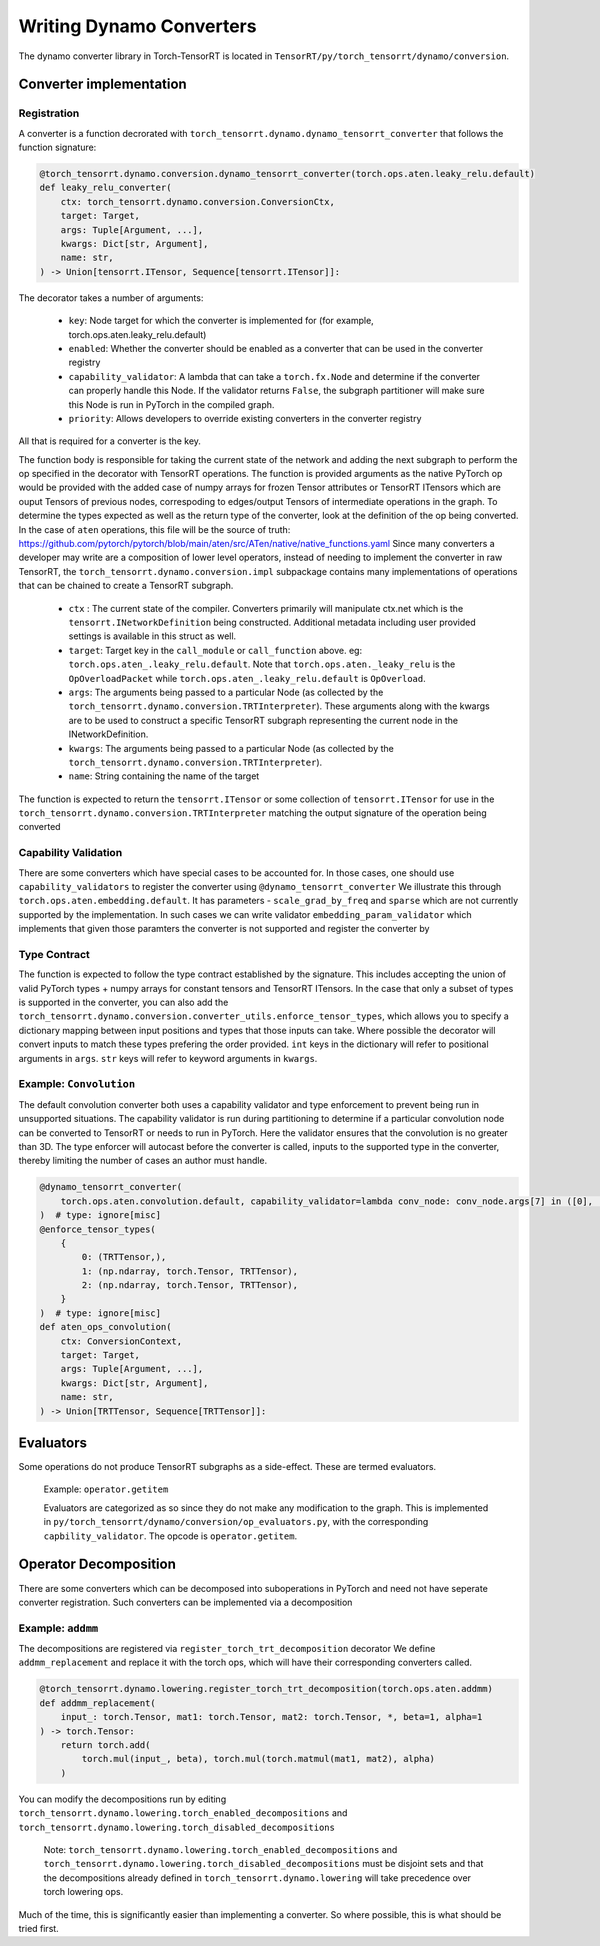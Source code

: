 .. _dynamo_converters:

Writing Dynamo Converters
=============================
The dynamo converter library in Torch-TensorRT is located in ``TensorRT/py/torch_tensorrt/dynamo/conversion``.

Converter implementation
------------------------

Registration
^^^^^^^^^^^^^^^^

A converter is a function decrorated with  ``torch_tensorrt.dynamo.dynamo_tensorrt_converter`` that follows the function signature:


.. code-block:: python

    @torch_tensorrt.dynamo.conversion.dynamo_tensorrt_converter(torch.ops.aten.leaky_relu.default)
    def leaky_relu_converter(
        ctx: torch_tensorrt.dynamo.conversion.ConversionCtx,
        target: Target,
        args: Tuple[Argument, ...],
        kwargs: Dict[str, Argument],
        name: str,
    ) -> Union[tensorrt.ITensor, Sequence[tensorrt.ITensor]]:



The decorator takes a number of arguments:

    * ``key``: Node target for which the converter is implemented for (for example, torch.ops.aten.leaky_relu.default)
    * ``enabled``: Whether the converter should be enabled as a converter that can be used in the converter registry
    * ``capability_validator``: A lambda that can take a ``torch.fx.Node`` and determine if the converter can properly handle this Node. If the validator returns ``False``, the subgraph partitioner will make sure this Node is run in PyTorch in the compiled graph.
    * ``priority``: Allows developers to override existing converters in the converter registry

All that is required for a converter is the key.

The function body is responsible for taking the current state of the network and adding the next subgraph to perform the op specified in the decorator with TensorRT operations.
The function is provided arguments as the native PyTorch op would be provided with the added case of numpy arrays for frozen Tensor attributes or TensorRT ITensors which are ouput Tensors of previous nodes, correspoding to edges/output Tensors of intermediate operations in the graph.
To determine the types expected as well as the return type of the converter, look at the definition of the op being converted. In the case of ``aten`` operations, this file will be the source of truth: https://github.com/pytorch/pytorch/blob/main/aten/src/ATen/native/native_functions.yaml
Since many converters a developer may write are a composition of lower level operators, instead of needing to implement the converter in raw TensorRT, the ``torch_tensorrt.dynamo.conversion.impl`` subpackage contains many implementations of operations that can be chained to create a TensorRT subgraph.

    * ``ctx`` : The current state of the compiler. Converters primarily will manipulate ctx.net which is the ``tensorrt.INetworkDefinition`` being constructed. Additional metadata including user provided settings is available in this struct as well.
    * ``target``: Target key in the ``call_module`` or ``call_function`` above. eg: ``torch.ops.aten_.leaky_relu.default``. Note that ``torch.ops.aten._leaky_relu`` is the ``OpOverloadPacket`` while ``torch.ops.aten_.leaky_relu.default`` is ``OpOverload``.
    * ``args``: The arguments being passed to a particular Node (as collected by the ``torch_tensorrt.dynamo.conversion.TRTInterpreter``). These arguments along with the kwargs are to be used to construct a specific TensorRT subgraph representing the current node in the INetworkDefinition.
    * ``kwargs``: The arguments being passed to a particular Node (as collected by the ``torch_tensorrt.dynamo.conversion.TRTInterpreter``).
    * ``name``: String containing the name of the target

The function is expected to return the ``tensorrt.ITensor`` or some collection of ``tensorrt.ITensor`` for use in the ``torch_tensorrt.dynamo.conversion.TRTInterpreter`` matching the output signature of the operation being converted

Capability Validation
^^^^^^^^^^^^^^^^^^^^^^^

There are some converters which have special cases to be accounted for. In those cases, one should use ``capability_validators`` to register the converter using ``@dynamo_tensorrt_converter``
We illustrate this through ``torch.ops.aten.embedding.default``. It has parameters - ``scale_grad_by_freq`` and ``sparse`` which are not currently supported by the implementation.
In such cases we can write validator ``embedding_param_validator`` which implements that given those paramters the converter is not supported and register the converter by


Type Contract
^^^^^^^^^^^^^^^

The function is expected to follow the type contract established by the signature. This includes accepting the union of valid PyTorch types + numpy arrays for constant tensors and TensorRT ITensors.
In the case that only a subset of types is supported in the converter, you can also add the ``torch_tensorrt.dynamo.conversion.converter_utils.enforce_tensor_types``, which allows you to specify a dictionary mapping between input positions and types that those inputs can take. Where possible the decorator will convert inputs to match these types prefering the order provided.
``int`` keys in the dictionary will refer to positional arguments in ``args``. ``str`` keys will refer to keyword arguments in ``kwargs``.


Example: ``Convolution``
^^^^^^^^^^^^^^^^^^^^^^^^^

The default convolution converter both uses a capability validator and type enforcement to prevent being run in unsupported situations.
The capability validator is run during partitioning to determine if a particular convolution node can be converted to TensorRT or needs to run in PyTorch. Here the validator ensures that the convolution is no greater than 3D.
The type enforcer will autocast before the converter is called, inputs to the supported type in the converter, thereby limiting the number of cases an author must handle.

.. code-block:: python

    @dynamo_tensorrt_converter(
        torch.ops.aten.convolution.default, capability_validator=lambda conv_node: conv_node.args[7] in ([0], [0, 0], [0, 0, 0])
    )  # type: ignore[misc]
    @enforce_tensor_types(
        {
            0: (TRTTensor,),
            1: (np.ndarray, torch.Tensor, TRTTensor),
            2: (np.ndarray, torch.Tensor, TRTTensor),
        }
    )  # type: ignore[misc]
    def aten_ops_convolution(
        ctx: ConversionContext,
        target: Target,
        args: Tuple[Argument, ...],
        kwargs: Dict[str, Argument],
        name: str,
    ) -> Union[TRTTensor, Sequence[TRTTensor]]:

Evaluators
------------------------

Some operations do not produce TensorRT subgraphs as a side-effect. These are termed evaluators.

    Example: ``operator.getitem``

    Evaluators are categorized as so since they do not make any modification to the graph. This is implemented in ``py/torch_tensorrt/dynamo/conversion/op_evaluators.py``, with the corresponding ``capbility_validator``.
    The opcode is ``operator.getitem``.


Operator Decomposition
-----------------------

There are some converters which can be decomposed into suboperations in PyTorch and need not have seperate converter registration.
Such converters can be implemented via a decomposition

Example: ``addmm``
^^^^^^^^^^^^^^^^^^^^^^^

The decompositions are registered via ``register_torch_trt_decomposition`` decorator
We define ``addmm_replacement`` and replace it with the torch ops, which will have their corresponding converters called.

.. code-block:: python

    @torch_tensorrt.dynamo.lowering.register_torch_trt_decomposition(torch.ops.aten.addmm)
    def addmm_replacement(
        input_: torch.Tensor, mat1: torch.Tensor, mat2: torch.Tensor, *, beta=1, alpha=1
    ) -> torch.Tensor:
        return torch.add(
            torch.mul(input_, beta), torch.mul(torch.matmul(mat1, mat2), alpha)
        )

You can modify the decompositions run by editing ``torch_tensorrt.dynamo.lowering.torch_enabled_decompositions`` and ``torch_tensorrt.dynamo.lowering.torch_disabled_decompositions``

    Note: ``torch_tensorrt.dynamo.lowering.torch_enabled_decompositions`` and ``torch_tensorrt.dynamo.lowering.torch_disabled_decompositions`` must be disjoint sets and that the decompositions already defined in ``torch_tensorrt.dynamo.lowering`` will take precedence over torch lowering ops.

Much of the time, this is significantly easier than implementing a converter. So where possible, this is what should be tried first.